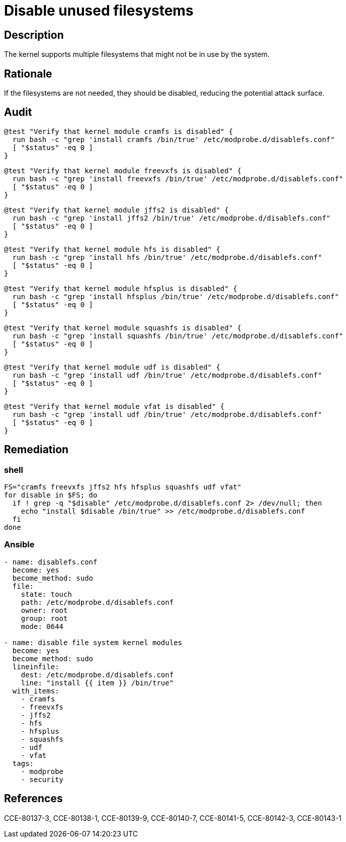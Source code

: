 = Disable unused filesystems

== Description

The kernel supports multiple filesystems that might not be in use
by the system.

== Rationale

If the filesystems are not needed, they should be disabled, reducing
the potential attack surface.

== Audit

[source,shell]
----
@test "Verify that kernel module cramfs is disabled" {
  run bash -c "grep 'install cramfs /bin/true' /etc/modprobe.d/disablefs.conf"
  [ "$status" -eq 0 ]
}
----

[source,shell]
----
@test "Verify that kernel module freevxfs is disabled" {
  run bash -c "grep 'install freevxfs /bin/true' /etc/modprobe.d/disablefs.conf"
  [ "$status" -eq 0 ]
}
----

[source,shell]
----
@test "Verify that kernel module jffs2 is disabled" {
  run bash -c "grep 'install jffs2 /bin/true' /etc/modprobe.d/disablefs.conf"
  [ "$status" -eq 0 ]
}
----

[source,shell]
----
@test "Verify that kernel module hfs is disabled" {
  run bash -c "grep 'install hfs /bin/true' /etc/modprobe.d/disablefs.conf"
  [ "$status" -eq 0 ]
}
----

[source,shell]
----
@test "Verify that kernel module hfsplus is disabled" {
  run bash -c "grep 'install hfsplus /bin/true' /etc/modprobe.d/disablefs.conf"
  [ "$status" -eq 0 ]
}
----

[source,shell]
----
@test "Verify that kernel module squashfs is disabled" {
  run bash -c "grep 'install squashfs /bin/true' /etc/modprobe.d/disablefs.conf"
  [ "$status" -eq 0 ]
}
----

[source,shell]
----
@test "Verify that kernel module udf is disabled" {
  run bash -c "grep 'install udf /bin/true' /etc/modprobe.d/disablefs.conf"
  [ "$status" -eq 0 ]
}
----

[source,shell]
----
@test "Verify that kernel module vfat is disabled" {
  run bash -c "grep 'install udf /bin/true' /etc/modprobe.d/disablefs.conf"
  [ "$status" -eq 0 ]
}
----

== Remediation

=== shell

[source,shell]
----
FS="cramfs freevxfs jffs2 hfs hfsplus squashfs udf vfat"
for disable in $FS; do
  if ! grep -q "$disable" /etc/modprobe.d/disablefs.conf 2> /dev/null; then
    echo "install $disable /bin/true" >> /etc/modprobe.d/disablefs.conf
  fi
done
----

=== Ansible

[source,py]
----
- name: disablefs.conf
  become: yes
  become_method: sudo
  file:
    state: touch
    path: /etc/modprobe.d/disablefs.conf
    owner: root
    group: root
    mode: 0644

- name: disable file system kernel modules
  become: yes
  become_method: sudo
  lineinfile:
    dest: /etc/modprobe.d/disablefs.conf
    line: "install {{ item }} /bin/true"
  with_items:
    - cramfs
    - freevxfs
    - jffs2
    - hfs
    - hfsplus
    - squashfs
    - udf
    - vfat
  tags:
    - modprobe
    - security
----

== References

CCE-80137-3, CCE-80138-1, CCE-80139-9, CCE-80140-7, CCE-80141-5, CCE-80142-3,
CCE-80143-1
